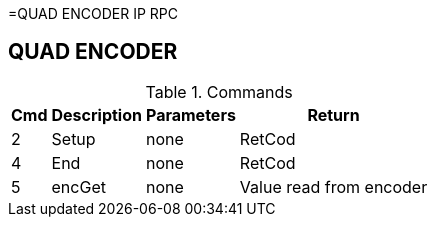 =QUAD ENCODER IP RPC

== QUAD ENCODER

.Commands
[%autowidth]
|=====================================================================================================
^|Cmd ^|Description ^|Parameters ^|Return

^|2 ^|Setup    ^|none |RetCod
^|4 ^|End      ^|none |RetCod
^|5 ^|encGet   ^|none |Value read from encoder
|=====================================================================================================
